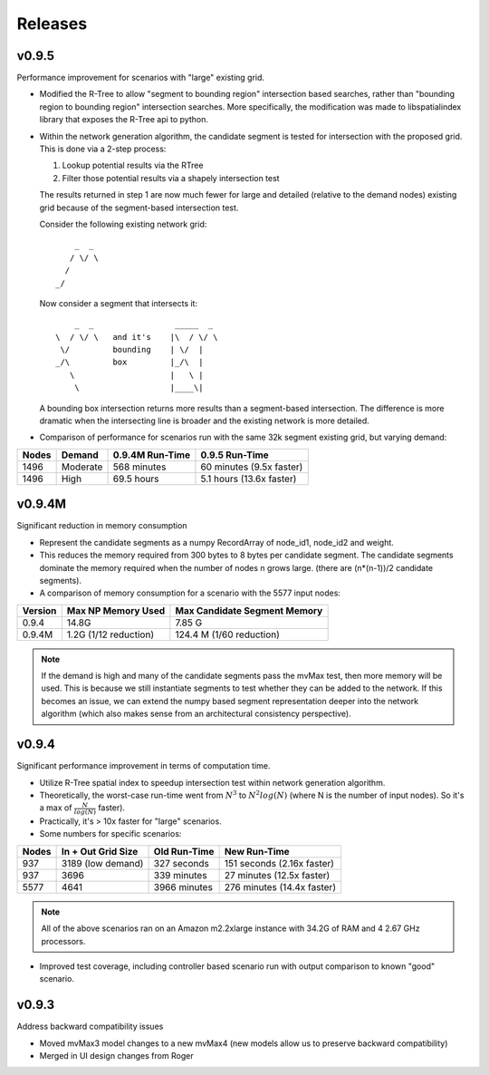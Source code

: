 Releases
=========

v0.9.5
----------------

Performance improvement for scenarios with "large" existing grid.

- Modified the R-Tree to allow "segment to bounding region" intersection
  based searches, rather than "bounding region to bounding region" intersection
  searches.  More specifically, the modification was made to libspatialindex 
  library that exposes the R-Tree api to python.  

- Within the network generation algorithm, the candidate segment is tested for
  intersection with the proposed grid.  This is done via a 2-step process:

  1.  Lookup potential results via the RTree
  2.  Filter those potential results via a shapely intersection test
  
  The results returned in step 1 are now much fewer for large and detailed
  (relative to the demand nodes) existing grid because of the segment-based
  intersection test.  
  
  Consider the following existing network grid:

  ::

              _  _  
             / \/ \ 
            /       
          _/        
         
  Now consider a segment that intersects it:

  ::

           _  _                 _____  _
       \  / \/ \   and it's    |\  / \/ \  
        \/         bounding    | \/  | 
       _/\         box         |_/\  |
          \                    |   \ |
           \                   |____\|


  A bounding box intersection returns more results than a segment-based 
  intersection.  The difference is more dramatic when the intersecting
  line is broader and the existing network is more detailed.  

- Comparison of performance for scenarios run with the same 32k 
  segment existing grid, but varying demand:

===== =========== =============== ==========================
Nodes Demand      0.9.4M Run-Time 0.9.5 Run-Time
===== =========== =============== ==========================
1496  Moderate    568 minutes     60 minutes (9.5x faster)
1496  High        69.5 hours      5.1 hours (13.6x faster) 
===== =========== =============== ==========================


v0.9.4M
----------------

Significant reduction in memory consumption

- Represent the candidate segments as a numpy RecordArray of
  node_id1, node_id2 and weight.

- This reduces the memory required from 300 bytes to 8 bytes 
  per candidate segment.  The candidate segments dominate 
  the memory required when the number of nodes n grows large.
  (there are (n*(n-1))/2 candidate segments).  

- A comparison of memory consumption for a scenario with the 
  5577 input nodes:

======== ===================== ============================
Version  Max NP Memory Used    Max Candidate Segment Memory
======== ===================== ============================
0.9.4    14.8G                 7.85 G
0.9.4M   1.2G (1/12 reduction) 124.4 M (1/60 reduction)
======== ===================== ============================

.. note::
   
    If the demand is high and many of the candidate segments
    pass the mvMax test, then more memory will be used.  This
    is because we still instantiate segments to test whether 
    they can be added to the network.  If this becomes an 
    issue, we can extend the numpy based segment representation 
    deeper into the network algorithm (which also makes sense 
    from an architectural consistency perspective).  
    

v0.9.4
----------------

Significant performance improvement in terms of computation time.

- Utilize R-Tree spatial index to speedup intersection test within network 
  generation algorithm.  

   
- Theoretically, the worst-case run-time went from :math:`N^3` to 
  :math:`N^2 log(N)` (where N is the number of input nodes).  
  So it's a max of :math:`\frac{N}{log(N)}` faster).

- Practically, it's > 10x faster for "large" scenarios.

- Some numbers for specific scenarios:

===== ================== ============ ==========================
Nodes In + Out Grid Size Old Run-Time New Run-Time
===== ================== ============ ==========================
937   3189 (low demand)  327 seconds  151 seconds (2.16x faster) 
937   3696               339 minutes  27 minutes (12.5x faster) 
5577  4641               3966 minutes 276 minutes (14.4x faster) 
===== ================== ============ ==========================

.. note::
  
    All of the above scenarios ran on an Amazon m2.2xlarge instance with
    34.2G of RAM and 4 2.67 GHz processors.  

- Improved test coverage, including controller based scenario run with 
  output comparison to known "good" scenario.  

v0.9.3
----------------

Address backward compatibility issues

- Moved mvMax3 model changes to a new mvMax4
  (new models allow us to preserve backward compatibility)
 
- Merged in UI design changes from Roger

